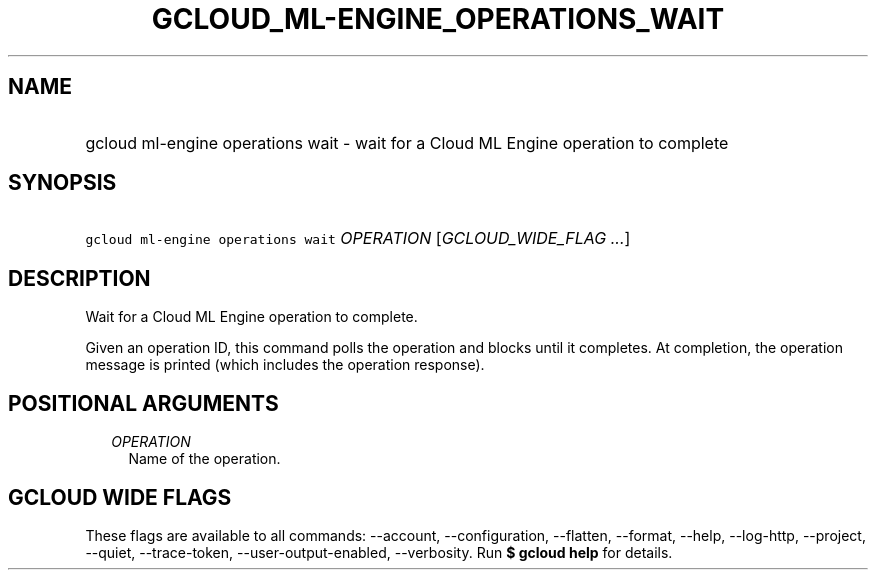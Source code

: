 
.TH "GCLOUD_ML\-ENGINE_OPERATIONS_WAIT" 1



.SH "NAME"
.HP
gcloud ml\-engine operations wait \- wait for a Cloud ML Engine operation to complete



.SH "SYNOPSIS"
.HP
\f5gcloud ml\-engine operations wait\fR \fIOPERATION\fR [\fIGCLOUD_WIDE_FLAG\ ...\fR]



.SH "DESCRIPTION"

Wait for a Cloud ML Engine operation to complete.

Given an operation ID, this command polls the operation and blocks until it
completes. At completion, the operation message is printed (which includes the
operation response).



.SH "POSITIONAL ARGUMENTS"

.RS 2m
.TP 2m
\fIOPERATION\fR
Name of the operation.


.RE
.sp

.SH "GCLOUD WIDE FLAGS"

These flags are available to all commands: \-\-account, \-\-configuration,
\-\-flatten, \-\-format, \-\-help, \-\-log\-http, \-\-project, \-\-quiet,
\-\-trace\-token, \-\-user\-output\-enabled, \-\-verbosity. Run \fB$ gcloud
help\fR for details.
